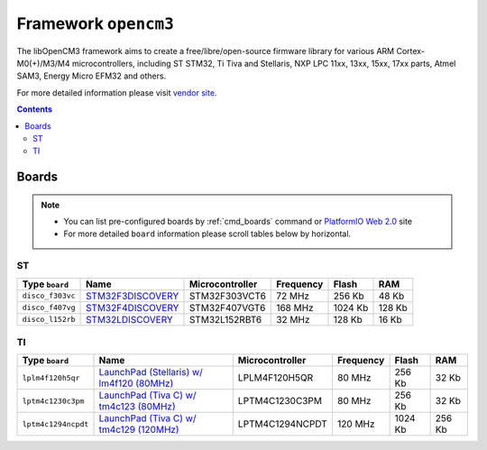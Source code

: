 .. _framework_opencm3:

Framework ``opencm3``
=====================
The libOpenCM3 framework aims to create a free/libre/open-source firmware library for various ARM Cortex-M0(+)/M3/M4 microcontrollers, including ST STM32, Ti Tiva and Stellaris, NXP LPC 11xx, 13xx, 15xx, 17xx parts, Atmel SAM3, Energy Micro EFM32 and others.

For more detailed information please visit `vendor site <http://www.libopencm3.org/wiki/Main_Page>`_.

.. contents::

Boards
------

.. note::
    * You can list pre-configured boards by :ref:`cmd_boards` command or
      `PlatformIO Web 2.0 <http://platformio.org/#!/boards>`_ site
    * For more detailed ``board`` information please scroll tables below by horizontal.

ST
~~

.. list-table::
    :header-rows:  1

    * - Type ``board``
      - Name
      - Microcontroller
      - Frequency
      - Flash
      - RAM

    * - ``disco_f303vc``
      - `STM32F3DISCOVERY <http://www.st.com/web/catalog/tools/FM116/SC959/SS1532/LN1848/PF254044>`_
      - STM32F303VCT6
      - 72 MHz
      - 256 Kb
      - 48 Kb

    * - ``disco_f407vg``
      - `STM32F4DISCOVERY <http://www.st.com/web/catalog/tools/FM116/SC959/SS1532/LN1848/PF252419>`_
      - STM32F407VGT6
      - 168 MHz
      - 1024 Kb
      - 128 Kb

    * - ``disco_l152rb``
      - `STM32LDISCOVERY <http://www.st.com/web/catalog/tools/FM116/SC959/SS1532/LN1848/PF258515>`_
      - STM32L152RBT6
      - 32 MHz
      - 128 Kb
      - 16 Kb

TI
~~

.. list-table::
    :header-rows:  1

    * - Type ``board``
      - Name
      - Microcontroller
      - Frequency
      - Flash
      - RAM

    * - ``lplm4f120h5qr``
      - `LaunchPad (Stellaris) w/ lm4f120 (80MHz) <http://www.ti.com/tool/ek-lm4f120xl>`_
      - LPLM4F120H5QR
      - 80 MHz
      - 256 Kb
      - 32 Kb

    * - ``lptm4c1230c3pm``
      - `LaunchPad (Tiva C) w/ tm4c123 (80MHz) <http://www.ti.com/ww/en/launchpad/launchpads-connected-ek-tm4c123gxl.html>`_
      - LPTM4C1230C3PM
      - 80 MHz
      - 256 Kb
      - 32 Kb

    * - ``lptm4c1294ncpdt``
      - `LaunchPad (Tiva C) w/ tm4c129 (120MHz) <http://www.ti.com/ww/en/launchpad/launchpads-connected-ek-tm4c1294xl.html>`_
      - LPTM4C1294NCPDT
      - 120 MHz
      - 1024 Kb
      - 256 Kb

